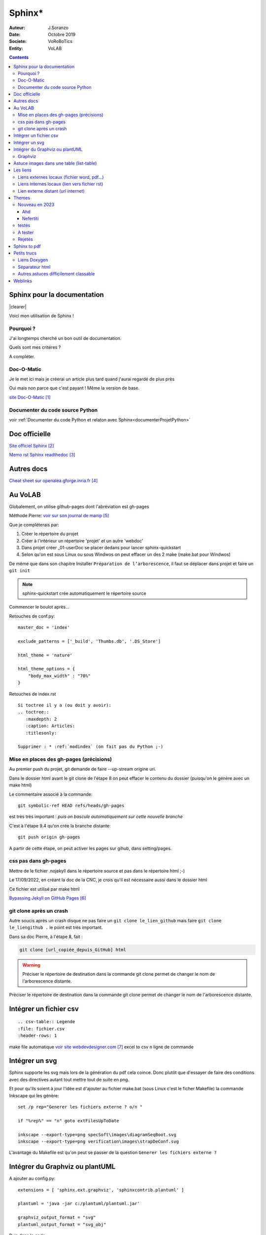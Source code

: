 ++++++++++++++++++++++++++++++++
Sphinx*
++++++++++++++++++++++++++++++++

:Auteur: J.Soranzo
:Date: Octobre 2019
:Societe: VoRoBoTics
:Entity: VoLAB

.. contents::

.. |clearer|  raw:: html

    <div class="clearer"></div>

.. index::
    pair: Sphinx; Documentation
    

======================================
Sphinx pour la documentation
======================================

.. image:: images/sphinxlogo.jpg
   :scale: 100 %
   :alt: alternate text
   :align: left

|clearer|

Voici mon utilisation de Sphinx !

Pourquoi ?
----------------------------------------------------------------------------------------------------
J'ai longtemps cherché un bon outil de documentation.

Quels sont mes critéres ?

A compléter.

    
.. index::
    pair: Doc-O-Matic; Documentation
    
Doc-O-Matic
----------------------------------------------------------------------------------------------------
Je le met ici mais je créerai un article plus tard quand j'aurai regardé de plus près

Oui mais non parce que c'est payant ! Même la version de base.

`site Doc-O-Matic`_

.. _`site Doc-O-Matic` : https://www.doc-o-matic.com/en/index.html

Documenter du code source Python
----------------------------------------------------------------------------------------------------
voir :ref:`Documenter du code Python et relaton avec Sphinx<documenterProjetPython>`



================================
Doc officielle
================================
`Site officiel Sphinx`_

.. _`Site officiel Sphinx` : https://www.sphinx-doc.org/en/master/index.html

`Memo rst  Sphinx readthedoc`_

.. _`Memo rst  Sphinx readthedoc` : https://rest-sphinx-memo.readthedocs.io/en/latest/ReST.html

====================================================================================================
Autres docs
====================================================================================================
`Cheat sheet sur openalea.gforge.inria.fr`_

.. _`Cheat sheet sur openalea.gforge.inria.fr` : http://openalea.gforge.inria.fr/doc/openalea/doc/_build/html/source/sphinx/rest_syntax.html#figure-directive


================================
Au VoLAB
================================

Globalement, on utilise github-pages dont l'abréviation est gh-pages

Méthode Pierre: `voir sur son journal de manip`_

.. _`voir sur son journal de manip` : https://poltergeist42.github.io/JDM/Documentation_Automatique.html

Que je compléterais par:

#. Créer le répertoire du projet
#. Créer à l'intérieur un répertoire 'projet' et un autre 'webdoc'
#. Dans projet créer \_01-userDoc se placer dedans pour lancer sphinx-quickstart
#. Selon qu'on est sous Linux ou sous Windwos on peut effacer un des 2 make (make.bat pour Windwos)

De même que dans son chapitre Installer ``Préparation de l’arborescence``, il faut se déplacer dans
projet et faire un ``git init``

.. NOTE::
    sphinx-quickstart crée automatiquement le répertoire source

Commencer le boulot après...

Retouches de conf.py:

::
   
    master_doc = 'index'
    
    exclude_patterns = ['_build', 'Thumbs.db', '.DS_Store']
    
    html_theme = 'nature'

    html_theme_options = {
        "body_max_width" : "70%"
    }

Retouches de index.rst

::

    Si toctree il y a (ou doit y avoir):
    .. toctree::
       :maxdepth: 2
       :caption: Articles:
       :titlesonly:
    
    Supprimer : * :ref:`modindex` (on fait pas du Python ;-)

Mise en places des gh-pages (précisions)
----------------------------------------------------------------------------------------------------
Au premier push du projet, git demande de faire --up-stream origine uri.

Dans le dossier html avant le git clone de l'étape 8 on peut effacer le contenu du dossier (puisqu'on
le génère avec un make html)

Le commentaire associé à la commande::

    git symbolic-ref HEAD refs/heads/gh-pages

est très très important : *puis on bascule automatiquement sur cette nouvelle branche*

C'est à l'étape 9.4 qu'on crée la branche distante::

    git push origin gh-pages

A partir de cette étape, on peut activer les pages sur gihub, dans setting/pages.

.. image:: images/githubpagesInterface.jpg 
   :width: 600 px




.. index::
    pair: Sphinx; css et gh-pages
    pair: Rst; css et gh-pages
    single: github.io; css


css pas dans gh-pages
----------------------------------------------------------------------------------------------------
Mettre de le fichier .nojekyll dans le répertoire source et pas dans le répertoire html ;-)

Le 17/09/2022, en créant la doc de la CNC, je crois qu'il est nécessaire aussi dans le dossier html

Ce fichier est utilisé par make html

`Bypassing Jekyll on GitHub Pages`_

.. _`Bypassing Jekyll on GitHub Pages` : https://github.blog/2009-12-29-bypassing-jekyll-on-github-pages/

.. index::
    single: Sphinx; Liens

git clone après un crash
----------------------------------------------------------------------------------------------------
Autre soucis après un crash disque ne pas faire un ``git clone le_lien_github`` mais faire
``git clone le_liengithub .`` le point est très important.

Dans sa doc Pierre, à l'étape 8, fait :

.. code::

    git clone [url_copiée_depuis_GitHub] html

.. WARNING:: Préciser le répertoire de destination dans la commande git clone permet de changer le nom de l'arborescence distante.
   :class: without-title

Préciser le répertoire de destination dans la commande git clone permet de changer le nom de 
l'arborescence distante.

.. index::
    pair: Sphinx; csv intégration

====================================================================================================
Intégrer un fichier csv
====================================================================================================
::

    .. csv-table:: Legende
    :file: fichier.csv
    :header-rows: 1

make file automatique `voir site webdevdesigner.com`_ excel to csv n ligne de commande

.. _`voir site webdevdesigner.com` : https://webdevdesigner.com/q/convert-xls-to-csv-on-command-line-21100/


====================================================================================================
Intégrer un svg
====================================================================================================
Sphinx supporte les svg mais lors de la génération du pdf cela coince. Donc plutôt que d'essayer de
faire des conditions avec des directives autant tout mettre tout de suite en png.

Et pour qu'ils soient à jour l'idée est d'ajouter au fichier make.bat (sous Linux c'est le ficher
Makefile) la commande Inkscape qui les génère::

    set /p rep="Generer les fichiers externe ? o/n "

    if "%rep%" == "n" goto extFilesUpToDate

    inkscape --export-type=png specSoft\images\diagramSeqBoot.svg
    inkscape --export-type=png verification\images\strapDeConf.svg

L'avantage du Makefile est qu'on peut se passer de la question ``Generer les fichiers externe ?`` 

====================================================================================================
Intégrer du Graphviz ou plantUML
====================================================================================================
A ajouter au config.py::

    extensions = [ 'sphinx.ext.graphviz', 'sphinxcontrib.plantuml' ]

    plantuml = 'java -jar c:/plantuml/plantuml.jar'

    graphviz_output_format = "svg"
    plantuml_output_format = "svg_obj"

Puis dans le code::

    .. graphviz:: graphviz/config4Access.gv

    ou

    .. uml:: graphviz/config4json.wsd

Utiliser sur le projet Electrical Power Stip IoT.

Voir aussi : :ref:`plantUML dans C++<plantUMLRef>`

.. _graphviz_intoSphinx:

Graphviz
----------------------------------------------------------------------------------------------------


Graphiz interactiv preview dans visual Studio Code : pas de touche de rac mais ctrl+shift+p et cherche
Graphviz interactive preview.
L'extension est : 

.. image:: images/graphizPreviewer.jpg 
   :width: 300 px

`site officiel de GraphViz`_ La doc est en ligne.

Petite astuce dans la doc `allez au chapitre attributs`_, la Gallery d'exemples peut être aussi très 
utile.

.. _`allez au chapitre attributs` : https://graphviz.org/doc/info/attrs.html


.. _`site officiel de GraphViz` : https://graphviz.org/

.. image:: images/exempleGraphviz.JPG 
   :width: 600 px

Le code::

    digraph{
        label = "Architecture"
        labelloc="t"
        rankdir="LR"
        
        splines="line";



        node [shape=box, height=0.5]
        subgraph cluster_0 {
            label="sb1";
            A -> B [label="lien série"];
            C -> B [label = "RSEDA" ];


        }

        subgraph cluster_1 {
            label= "sub graph"
            // edge[dir = back]
            // B -> D [color = red]
            // node[color=blue]
            // B -> X
            A -> G -> C
        }

        autres[label="etiquette longue", fillcolor="turquoise", style="rounded,filled"]
        molette[fillcolor="coral", style="filled"]
        autres -> molette -> vis

        node [shape=folder, height=0.5]
        fichier[color=yellow, shape=tab]
        dossier -> fichier node[color=green]
        fichier -> texte[dir="both", arrowhead="olbox", arrowtail="box"]

    }

.. WARNING::

    Ce qui est en bas dans le texte est en haut dans le graphique.

**Cela donne**:

.. graphviz:: graph/test.gv

====================================================================================================
Astuce images dans une table (list-table)
====================================================================================================
Utiliser dans notes Blender.rst::

    .. |im1| image:: images/eveeReflexionAvec.jpg 
       :width: 300 px

    .. |im2| image:: images/eveeReflexionSans.jpg 
       :width: 300 px

    .. list-table::
       :widths: 30 30
       :header-rows: 1

       * - Avec reflections
         - Sans
   
       * - |im1|
         - |im2|


================================
Les liens
================================

.. index::
    single: Sphinx; liens locaux
    single: Sphinx; download

Liens externes locaux (fichier word, pdf...)
----------------------------------------------------------------------------------------------------

Exemple vers un fichier pdf stocké dans la même arborescence. Externe en ce sens que ce ne sont
pas des fichier rst

On peut utiliser le role :download:

`Page Sphinx sur download`_

.. _`Page Sphinx sur download` : http://www.sphinx-doc.org/en/master/usage/restructuredtext/roles.html#role-download


Exemple :download:`doc pdf sphinx<sphinx.pdf>`

Autre :download:`utilisation avec un word <exemple_roleDL.docx>`



.. _`sur only` : https://www.sphinx-doc.org/en/master/usage/restructuredtext/directives.html#directive-only

Liens internes locaux (lien vers fichier rst)
----------------------------------------------------------------------------------------------------
Lien simple dans le même fichier vers une section nommé du fichier
`css pas dans gh-pages`_

.. code::

    `nom_de_la_section`_
    

**Liens vers un fichier** .rst de la même arbo directive :ref:
**Lien vers un point en particulier dans un fichier** de l'arbo directive :ref:

.. code::

    .. _ref_lien:

    usage : :ref:`ref-lien`
    ou :ref:`nom_a_afficher<rel_lien>`

    Attention le _ dans la définition est obligatoire mais pas dans l'utilisation
    Astuce : si la définition précède un titre pas besoin de nom_a_afficher

Voir  `aide officielle ref`_

.. _`aide officielle ref` : https://www.sphinx-doc.org/en/master/usage/restructuredtext/roles.html#ref-role

Lien externe distant (url internet)
----------------------------------------------------------------------------------------------------
exemple url externe au système documentaire:

.. code::

    `link_desc`_
    
    .. _`link_desc` : url

====================================================================================================
Themes
====================================================================================================

Recherche d'un thème avec barre de navigation fixe

.. note::

	Ce serait l'option stickysidebar  bar https://www.sphinx-doc.org/en/master/usage/theming.html
	au moins pour le theme classic
    
Le pb est que les options ne sont pas commune d'un thème à l'autre.

La `page des themes Sphinx`_

.. _`page des themes Sphinx` : https://sphinx-themes.org/

Nouveau en 2023
----------------------------------------------------------------------------------------------------
Ahd
****************************************************************************************************

.. SEEALSO:: **SITE OFFICIEL**
    :class: without-title
    
    `sphinx-ahd-theme 5.3.8 sur pypi.org`_

.. _`sphinx-ahd-theme 5.3.8 sur pypi.org` : https://pypi.org/project/sphinx-ahd-theme/

Nefertiti
****************************************************************************************************
.. WARNING:: ATTENTION INSTALL SPHINX 7.x !!!!!!!!!!!!!!!!!!!!!!!!!!!
    :class: without-title

.. SEEALSO:: **SITE OFFICIEL**
    :class: without-title
    
    `Nefertiti for Sphinx`_

.. _`Nefertiti for Sphinx` : https://sphinx-nefertiti.readthedocs.io/en/latest/index.html

testés 
----------------------------------------------------------------------------------------------------
**PSphinxTheme**

.. WARNING::
    Dans les premier ! Avec sidebar rétractable 5 colorations fournies. 
    Theme difficile à installer sous Windows !!! Erreur dans setup.py (os supported arch Linux ! )

**guzzle**

Ne support pas body_max_width dommage

.. image:: images/guzzle.jpg
   :width: 300 px
   :align: center

**cloud**

Plutôt pas mal, beaucoup d'option mais je trouve l'écartement entre les lignes de mon header

:Auteur: J.Soranzo
:Date: Octobre 2019
:Societe: VoLAB
:Entity: VoRoBoTics

trop important ! Même en passant bodylineheight de 1.5 à 1em directement dans le fichier de 
configuration du theme::
    
    Python38-32\Lib\site-packages\cloud_sptheme\themes\cloud\theme.conf

.. image:: images/cloud.jpg
   :width: 300 px
   :align: center

Installaton par pip install du fichier wheels fourni sur le site.

Theme possédant un site très complet. Existe en greencloud, redcloud mais solarcloud, magenta_cloud
ne fonctionnent pas pourtant les 2 fichiers se ressemblent beaucoup

Permet de régler la largeur avec :

.. code:: 

    html_theme_options = {
        'max_width' : '70%'
    }

Pour mettre la même couleur entre le fond et les bordures: ``'borderless_decor' : 'true'``

La config du theme est dans: 

.. code:: 

    C:\Program Files\Python37\Lib\site-packages\cloud_sptheme\themes\cloud\theme.conf

**murray**

Trop blanc mais intéressant pour son menu repliable.

**Astropy**

S'install avec un fichier wheel. pip install astropy_sphinx_theme-1.1-py2.py3-none-any.whl
Source sur github

Nécessite quelque retouche dans la barre mais mériterait de regénérer un wheel modifié pour le logo

.. code::

	...\Python\Python38-32\Lib\site-packages\astropy_sphinx_theme\bootstrap-astropy\static

astropy_logo_32.png

et dans layout.html changer le lien vers une autre destination

A partir de la ligne 530 du css, il y a la largeur du doc

.. code::

	div.body {
		background-color: #ffffff;
		padding: 0 0 0px 20px;
		min-width: 450px;
		max-width: 2000px;	
	}


	div.bodywrapper {
		margin: 0 0 0 230px;
		max-width: 80em;
	}

A tester 
----------------------------------------------------------------------------------------------------
- catalystcloud
- rtd Read The Doc https://sphinx-rtd-theme.readthedocs.io/en/stable/installing.html
- Bizstyle ou  similaire allanc-sphinx : grégoire

Rejetés
----------------------------------------------------------------------------------------------------
- agoraplex.themes.sphinx : aucune des fonctionnalités recherchées

====================================================================================================
Sphinx to pdf
====================================================================================================
make latexpdf

mais il faut installer basic-miktex-2.9.7216-x64.exe et perl.exe

Essais du 17/06/2020: problème d'encodage pour latex. Installation de nombreuses dépendances latex
en automatique

====================================================================================================
Petits trucs
====================================================================================================

.. index::
    single: Sphinx; Doxylink

Liens Doxygen
----------------------------------------------------------------------------------------------------
doxylink : contributed extension

`Doxylink documentation`_

.. _`Doxylink documentation` : https://sphinxcontrib-doxylink.readthedocs.io/en/stable/

----------------------------------------------------------------------------------------------------

.. index::
    single: Sphinx; clearer
    single: Sphinx; Séparateur html

Séparateur html
----------------------------------------------------------------------------------------------------
Clearer::

    .. |clearer|  raw:: html

        <div class="clearer"></div>
    _usage : |clearer|
 
Autres astuces difficilement classable 
----------------------------------------------------------------------------------------------------
7/3/20 J'ai trouvé ce site ou plutot ce MOOT de l'université de Grenoble : 

`ReFlexPro, Univ. Grenoble Alpes`_

.. _`ReFlexPro, Univ. Grenoble Alpes` :  http://espe-rtd-reflexpro.u-ga.fr/docs/sandbox2/fr/latest/syntaxe_sphinx.html#les-bases-de-la-syntaxe-de-sphinx



=========
Weblinks
=========

.. target-notes::


